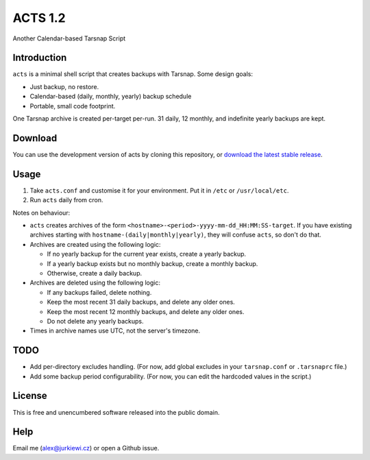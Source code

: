========
ACTS 1.2
========

Another Calendar-based Tarsnap Script

Introduction
------------

``acts`` is a minimal shell script that creates backups with Tarsnap. Some design goals:

* Just backup, no restore.
* Calendar-based (daily, monthly, yearly) backup schedule
* Portable, small code footprint.

One Tarsnap archive is created per-target per-run. 31 daily, 12 monthly, and indefinite yearly backups are kept.

Download
--------

You can use the development version of acts by cloning this repository, or `download the latest stable release <https://github.com/alexjurkiewicz/acts/releases/latest>`_.

Usage
-----

1. Take ``acts.conf`` and customise it for your environment. Put it in ``/etc`` or ``/usr/local/etc``.
2. Run ``acts`` daily from cron.

Notes on behaviour:

* ``acts`` creates archives of the form ``<hostname>-<period>-yyyy-mm-dd_HH:MM:SS-target``. If you have existing archives starting with ``hostname-(daily|monthly|yearly)``, they will confuse ``acts``, so don't do that.

* Archives are created using the following logic:

  * If no yearly backup for the current year exists, create a yearly backup.
  * If a yearly backup exists but no monthly backup, create a monthly backup.
  * Otherwise, create a daily backup.
  
* Archives are deleted using the following logic:

  * If any backups failed, delete nothing.
  * Keep the most recent 31 daily backups, and delete any older ones.
  * Keep the most recent 12 monthly backups, and delete any older ones.
  * Do not delete any yearly backups.
  
* Times in archive names use UTC, not the server's timezone.

TODO
----

* Add per-directory excludes handling. (For now, add global excludes in your ``tarsnap.conf`` or ``.tarsnaprc`` file.)
* Add some backup period configurability. (For now, you can edit the hardcoded values in the script.)

License
-------

This is free and unencumbered software released into the public domain.

Help
----

Email me (alex@jurkiewi.cz) or open a Github issue.
